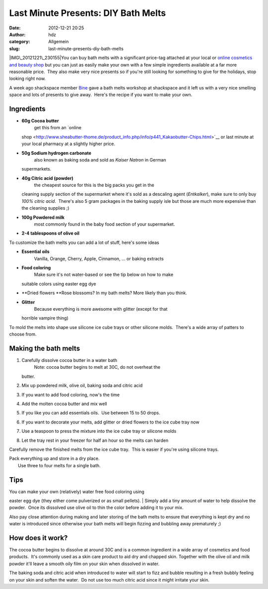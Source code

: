 Last Minute Presents: DIY Bath Melts
####################################
:date: 2012-12-21 20:25
:author: hdz
:category: Allgemein
:slug: last-minute-presents-diy-bath-melts

|IMG\_20121221\_230155|\ You can buy bath melts with a significant
price-tag attached at your local or `online cosmetics and beauty
shop <www.lush.com.au/shop/product/category/path/144/luxury-bath-melts>`__
but you can just as easily make your own with a few simple ingredients
available at a far more reasonable price.  They also make very nice
presents so if you're still looking for something to give for the
holidays, stop looking right now.

A week ago shackspace member `Bine <https://twitter.com/KaBine>`__ gave
a bath melts workshop at shackspace and it left us with a very nice
smelling space and lots of presents to give away.  Here's the recipe if
you want to make your own.

Ingredients
~~~~~~~~~~~

-  **60g Cocoa butter**
    get this from an `online
   shop <http://www.sheabutter-thome.de/product_info.php/info/p441_Kakaobutter-Chips.html>`__
   or last minute at your local pharmacy at a slightly higher price.
-  **50g Sodium hydrogen carbonate**
    also known as baking soda and sold as *Kaiser Natron* in German
   supermarkets.
-  **40g Citric acid (powder)**
    the cheapest source for this is the big packs you get in the
   cleaning supply section of the supermarket where it's sold as a
   descaling agent (*Entkalker*), make sure to only buy *100% citric
   acid*.  There's also 5 gram packages in the baking supply isle but
   those are much more expensive than the cleaning supplies ;)
-  **100g Powdered milk**
    most commonly found in the baby food section of your supermarket.
-  **2-4 tablespoons of olive oil**

To customize the bath melts you can add a lot of stuff, here's some
ideas

-  **Essential oils**
    Vanilla, Orange, Cherry, Apple, Cinnamon, ... or baking extracts
-  **Food coloring**
    Make sure it's not water-based or see the tip below on how to make
   suitable colors using easter egg dye
-  **Dried flowers
   **\ Rose blossoms? In my bath melts? More likely than you think.
-  **Glitter**
    Because everything is more awesome with glitter (except for that
   horrible vampire thing)

To mold the melts into shape use silicone ice cube trays or other
silicone molds.  There's a wide array of patters to choose from.

Making the bath melts
~~~~~~~~~~~~~~~~~~~~~

#. Carefully dissolve cocoa butter in a water bath
    Note: cocoa butter begins to melt at 30C, do not overheat the
   butter.
#. Mix up powdered milk, olive oil, baking soda and citric acid
#. If you want to add food coloring, now's the time
#. Add the molten cocoa butter and mix well
#. If you like you can add essentials oils.  Use between 15 to 50 drops.
#. If you want to decorate your melts, add glitter or dried flowers to
   the ice cube tray now
#. Use a teaspoon to press the mixture into the ice cube tray or
   silicone molds
#. Let the tray rest in your freezer for half an hour so the melts can
   harden

Carefully remove the finished melts from the ice cube tray.  This is
easier if you're using silicone trays.

| Pack everything up and store in a dry place.
|  Use three to four melts for a single bath.

Tips
~~~~

| You can make your own (relatively) water free food coloring using
easter egg dye (they either come pulverized or as small pellets).
|  Simply add a tiny amount of water to help dissolve the powder.  Once
its dissolved use olive oil to thin the color before adding it to your
mix.

Also pay close attention during making and later storing of the bath
melts to ensure that everything is kept dry and no water is introduced
since otherwise your bath melts will begin fizzing and bubbling away
prematurely ;)

How does it work?
~~~~~~~~~~~~~~~~~

The cocoa butter begins to dissolve at around 30C and is a common
ingredient in a wide array of cosmetics and food products.  It's
commonly used as a skin care product to aid dry and chapped skin.
Together with the olive oil and milk powder it'll leave a smooth oily
film on your skin when dissolved in water.

The baking soda and citric acid when introduced to water will start to
fizz and bubble resulting in a fresh bubbly feeling on your skin and
soften the water.  Do not use too much citric acid since it might
irritate your skin.

.. |IMG\_20121221\_230155| image:: http://shackspace.de/wp-content/uploads/2012/12/IMG_20121221_230155-150x150.jpg
   :target: http://shackspace.de/wp-content/uploads/2012/12/IMG_20121221_230155.jpg
